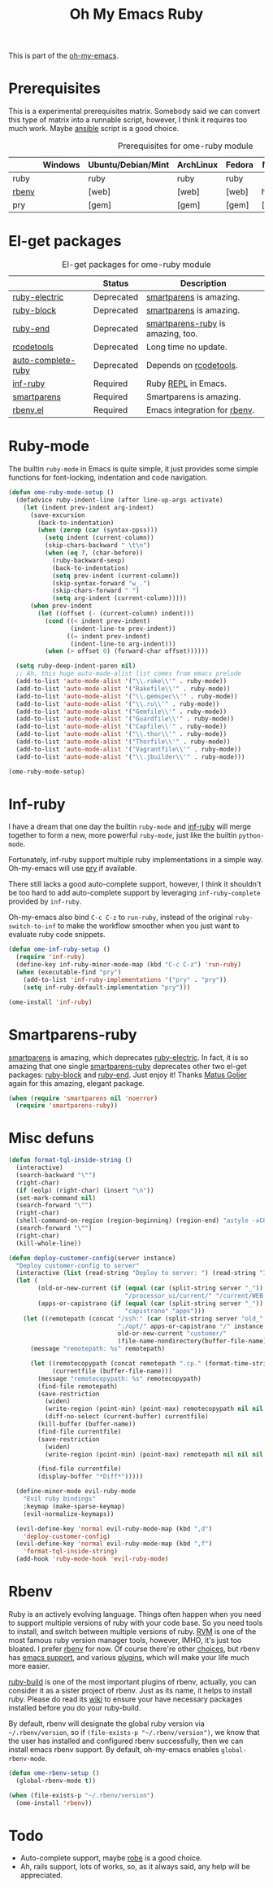 #+TITLE: Oh My Emacs Ruby
#+OPTIONS: toc:2 num:nil ^:nil

This is part of the [[https://github.com/xiaohanyu/oh-my-emacs][oh-my-emacs]].

* Prerequisites
  :PROPERTIES:
  :CUSTOM_ID: ruby-prerequisites
  :END:

This is a experimental prerequisites matrix. Somebody said we can convert this
type of matrix into a runnable script, however, I think it requires too much
work. Maybe [[http://www.ansibleworks.com/][ansible]] script is a good choice.

#+NAME: ruby-prerequisites-matrix
#+CAPTION: Prerequisites for ome-ruby module
|       | Windows | Ubuntu/Debian/Mint | ArchLinux | Fedora | Mac OS X | Mandatory? |
|-------+---------+--------------------+-----------+--------+----------+------------|
| ruby  |         | ruby               | ruby      | ruby   |          | Yes        |
| [[https://github.com/sstephenson/rbenv][rbenv]] |         | [web]              | [web]     | [web]  | homebrew | Yes        |
| pry   |         | [gem]              | [gem]     | [gem]  | [gem]    | No         |

* El-get packages
  :PROPERTIES:
  :CUSTOM_ID: ruby-el-get-packages
  :END:

#+NAME: ruby-el-get-packages
#+CAPTION: El-get packages for ome-ruby module
|                    | Status     | Description                       |
|--------------------+------------+-----------------------------------|
| [[https://github.com/qoobaa/ruby-electric][ruby-electric]]      | Deprecated | [[https://github.com/Fuco1/smartparens][smartparens]] is amazing.           |
| [[https://github.com/adolfosousa/ruby-block.el][ruby-block]]         | Deprecated | [[https://github.com/Fuco1/smartparens][smartparens]] is amazing.           |
| [[https://github.com/rejeep/ruby-end][ruby-end]]           | Deprecated | [[https://github.com/Fuco1/smartparens/blob/master/smartparens-ruby.el][smartparens-ruby]] is amazing, too. |
| [[http://rubygems.org/gems/rcodetools][rcodetools]]         | Deprecated | Long time no update.              |
| [[http://www.cx4a.org/pub/auto-complete-ruby.el][auto-complete-ruby]] | Deprecated | Depends on [[http://rubygems.org/gems/rcodetools][rcodetools]].            |
| [[https://github.com/nonsequitur/inf-ruby][inf-ruby]]           | Required   | Ruby [[http://en.wikipedia.org/wiki/Read%25E2%2580%2593eval%25E2%2580%2593print_loop][REPL]] in Emacs.               |
| [[https://github.com/Fuco1/smartparens][smartparens]]        | Required   | Smartparens is amazing.           |
| [[https://github.com/senny/rbenv.el][rbenv.el]]           | Required   | Emacs integration for [[https://github.com/sstephenson/rbenv][rbenv]].      |

* Ruby-mode
  :PROPERTIES:
  :CUSTOM_ID: ruby-mode
  :END:

The builtin =ruby-mode= in Emacs is quite simple, it just provides some simple
functions for font-locking, indentation and code navigation.

#+NAME: ruby-mode
#+BEGIN_SRC emacs-lisp
  (defun ome-ruby-mode-setup ()
    (defadvice ruby-indent-line (after line-up-args activate)
      (let (indent prev-indent arg-indent)
        (save-excursion
          (back-to-indentation)
          (when (zerop (car (syntax-ppss)))
            (setq indent (current-column))
            (skip-chars-backward " \t\n")
            (when (eq ?, (char-before))
              (ruby-backward-sexp)
              (back-to-indentation)
              (setq prev-indent (current-column))
              (skip-syntax-forward "w_.")
              (skip-chars-forward " ")
              (setq arg-indent (current-column)))))
        (when prev-indent
          (let ((offset (- (current-column) indent)))
            (cond ((< indent prev-indent)
                   (indent-line-to prev-indent))
                  ((= indent prev-indent)
                   (indent-line-to arg-indent)))
            (when (> offset 0) (forward-char offset))))))

    (setq ruby-deep-indent-paren nil)
    ;; Ah, this huge auto-mode-alist list comes from emacs prelude
    (add-to-list 'auto-mode-alist '("\\.rake\\'" . ruby-mode))
    (add-to-list 'auto-mode-alist '("Rakefile\\'" . ruby-mode))
    (add-to-list 'auto-mode-alist '("\\.gemspec\\'" . ruby-mode))
    (add-to-list 'auto-mode-alist '("\\.ru\\'" . ruby-mode))
    (add-to-list 'auto-mode-alist '("Gemfile\\'" . ruby-mode))
    (add-to-list 'auto-mode-alist '("Guardfile\\'" . ruby-mode))
    (add-to-list 'auto-mode-alist '("Capfile\\'" . ruby-mode))
    (add-to-list 'auto-mode-alist '("\\.thor\\'" . ruby-mode))
    (add-to-list 'auto-mode-alist '("Thorfile\\'" . ruby-mode))
    (add-to-list 'auto-mode-alist '("Vagrantfile\\'" . ruby-mode))
    (add-to-list 'auto-mode-alist '("\\.jbuilder\\'" . ruby-mode)))

  (ome-ruby-mode-setup)

#+END_SRC

* Inf-ruby
  :PROPERTIES:
  :CUSTOM_ID: inf-ruby
  :END:

I have a dream that one day the builtin =ruby-mode= and [[https://github.com/nonsequitur/inf-ruby][inf-ruby]] will merge
together to form a new, more powerful =ruby-mode=, just like the builtin
=python-mode=.

Fortunately, inf-ruby support multiple ruby implementations in a simple
way. Oh-my-emacs will use [[http://pryrepl.org/][pry]] if available.

There still lacks a good auto-complete support, however, I think it shouldn't
be too hard to add auto-complete support by leveraging =inf-ruby-complete=
provided by =inf-ruby=.

Oh-my-emacs also bind =C-c C-z= to =run-ruby=, instead of the original
=ruby-switch-to-inf= to make the workflow smoother when you just want to
evaluate ruby code snippets.

#+NAME: inf-ruby
#+BEGIN_SRC emacs-lisp
  (defun ome-inf-ruby-setup ()
    (require 'inf-ruby)
    (define-key inf-ruby-minor-mode-map (kbd "C-c C-z") 'run-ruby)
    (when (executable-find "pry")
      (add-to-list 'inf-ruby-implementations '("pry" . "pry"))
      (setq inf-ruby-default-implementation "pry")))

  (ome-install 'inf-ruby)
#+END_SRC

* Smartparens-ruby
  :PROPERTIES:
  :CUSTOM_ID: smartparens-ruby
  :END:

[[https://github.com/Fuco1/smartparens][smartparens]] is amazing, which deprecates [[https://github.com/qoobaa/ruby-electric][ruby-electric]]. In fact, it is so
amazing that one single [[https://github.com/Fuco1/smartparens/blob/master/smartparens-ruby][smartparens-ruby]] deprecates other two el-get packages:
[[https://github.com/adolfosousa/ruby-block.el][ruby-block]] and [[https://github.com/rejeep/ruby-end][ruby-end]]. Just enjoy it! Thanks [[https://github.com/Fuco1/smartparens/blob/master/smartparens-ruby][Matus Goljer]] again for this
amazing, elegant package.

#+NAME: smartparens-ruby
#+BEGIN_SRC emacs-lisp
  (when (require 'smartparens nil 'noerror)
    (require 'smartparens-ruby))
#+END_SRC

* Misc defuns
  #+begin_src emacs-lisp
    (defun format-tql-inside-string ()
      (interactive)
      (search-backward "\"")
      (right-char)
      (if (eolp) (right-char) (insert "\n"))
      (set-mark-command nil)
      (search-forward "\"")
      (right-char)
      (shell-command-on-region (region-beginning) (region-end) "astyle -xC80 -xL -U -s2 -m0" :REPLACE t)
      (search-forward "\"")
      (right-char)
      (kill-whole-line))
  #+end_src

#+begin_src emacs-lisp
    (defun deploy-customer-config(server instance)
      "Deploy customer-config to server"
      (interactive (list (read-string "Deploy to server: ") (read-string "Instance name: ")))
      (let (
            (old-or-new-current (if (equal (car (split-string server "_")) "old")
                                    "/processor_ui/current/" "/current/WEB-INF/"))
            (apps-or-capistrano (if (equal (car (split-string server "_")) "old")
                                    "capistrano" "apps")))
        (let ((remotepath (concat "/ssh:" (car (split-string server "old_" t))
                                  ":/opt/" apps-or-capistrano "/" instance
                                  old-or-new-current "customer/"
                                  (file-name-nondirectory(buffer-file-name)))))
          (message "remotepath: %s" remotepath)

          (let ((remotecopypath (concat remotepath ".cp." (format-time-string "%s")))
                (currentfile (buffer-file-name)))
            (message "remotecopypath: %s" remotecopypath)
            (find-file remotepath)
            (save-restriction
              (widen)
              (write-region (point-min) (point-max) remotecopypath nil nil nil 'confirm))
              (diff-no-select (current-buffer) currentfile)
            (kill-buffer (buffer-name))
            (find-file currentfile)
            (save-restriction
              (widen)
              (write-region (point-min) (point-max) remotepath nil nil nil 'confirm))

            (find-file currentfile)
            (display-buffer "*Diff*")))))

      (define-minor-mode evil-ruby-mode
        "Evil ruby bindings"
        :keymap (make-sparse-keymap)
        (evil-normalize-keymaps))

      (evil-define-key 'normal evil-ruby-mode-map (kbd ",d")
        'deploy-customer-config)
      (evil-define-key 'normal evil-ruby-mode-map (kbd ",f")
        'format-tql-inside-string)
      (add-hook 'ruby-mode-hook 'evil-ruby-mode)

#+end_src


* Rbenv
  :PROPERTIES:
  :CUSTOM_ID: rbenv
  :END:

Ruby is an actively evolving language. Things often happen when you need to
support multiple versions of ruby with your code base. So you need tools to
install, and switch between multiple versions of ruby. [[http://rvm.io/][RVM]] is one of the most
famous ruby version manager tools, however, IMHO, it's just too bloated. I
prefer [[https://github.com/sstephenson/rbenv][rbenv]] for now. Of course there're other [[https://github.com/postmodern/chruby#alternatives][choices]], but rbenv has [[https://github.com/senny/rbenv.el][emacs
support]], and various [[https://github.com/sstephenson/rbenv/wiki/Plugins][plugins]], which will make your life much more easier.

[[https://github.com/sstephenson/ruby-build][ruby-build]] is one of the most important plugins of rbenv, actually, you can
consider it as a sister project of rbenv. Just as its name, it helps to install
ruby. Please do read its [[https://github.com/sstephenson/ruby-build/wiki][wiki]] to ensure your have necessary packages installed
before you do your ruby-build.

By default, rbenv will designate the global ruby version via
=~/.rbenv/version=, so if =(file-exists-p "~/.rbenv/version")=, we know that
the user has installed and configured rbenv successfully, then we can install
emacs rbenv support. By default, oh-my-emacs enables =global-rbenv-mode=.

#+NAME: rbenv
#+BEGIN_SRC emacs-lisp
  (defun ome-rbenv-setup ()
    (global-rbenv-mode t))

  (when (file-exists-p "~/.rbenv/version")
    (ome-install 'rbenv))
#+END_SRC

* Todo
- Auto-complete support, maybe [[https://github.com/dgutov/robe][robe]] is a good choice.
- Ah, rails support, lots of works, so, as it always said, any help will be
  appreciated.

